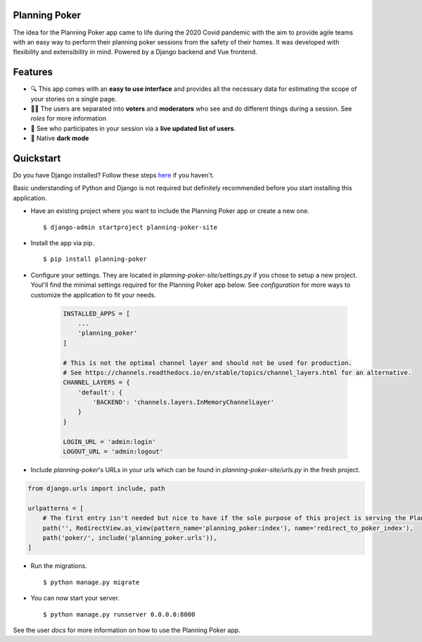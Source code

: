Planning Poker
================================

The idea for the Planning Poker app came to life during the 2020 Covid pandemic with the aim to provide agile teams with
an easy way to perform their planning poker sessions from the safety of their homes. It was developed with flexibility
and extensibility in mind. Powered by a Django backend and Vue frontend.

Features
========
* 🔍 This app comes with an **easy to use interface** and provides all the necessary data for estimating the scope of your stories on a single page.

* 🧑‍💻 The users are separated into **voters** and **moderators** who see and do different things during a session. See `roles` for more information

* 👥 See who participates in your session via a **live updated list of users**.

* 🌙 Native **dark mode**


Quickstart
==========
Do you have Django installed? Follow these steps `here <https://docs.djangoproject.com/en/3.2/topics/install/>`_ if you
haven't.

Basic understanding of Python and Django is not required but definitely recommended before you start installing this
application.

* Have an existing project where you want to include the Planning Poker app or create a new one. ::

    $ django-admin startproject planning-poker-site

* Install the app via pip. ::

    $ pip install planning-poker

* Configure your settings. They are located in `planning-poker-site/settings.py` if you chose to setup a new project. Youl'll find the minimal settings required for the Planning Poker app below. See `configuration` for more ways to customize the application to fit your needs.

    .. code-block:: python

        INSTALLED_APPS = [
            ...
            'planning_poker'
        ]

        # This is not the optimal channel layer and should not be used for production.
        # See https://channels.readthedocs.io/en/stable/topics/channel_layers.html for an alternative.
        CHANNEL_LAYERS = {
            'default': {
                'BACKEND': 'channels.layers.InMemoryChannelLayer'
            }
        }

        LOGIN_URL = 'admin:login'
        LOGOUT_URL = 'admin:logout'

* Include `planning-poker`'s URLs in your urls which can be found in `planning-poker-site/urls.py` in the fresh project.

.. code-block:: python

    from django.urls import include, path

    urlpatterns = [
        # The first entry isn't needed but nice to have if the sole purpose of this project is serving the Planning Poker app.
        path('', RedirectView.as_view(pattern_name='planning_poker:index'), name='redirect_to_poker_index'),
        path('poker/', include('planning_poker.urls')),
    ]

* Run the migrations. ::

    $ python manage.py migrate

* You can now start your server. ::

    $ python manage.py runserver 0.0.0.0:8000

See the user `docs` for more information on how to use the Planning Poker app.
